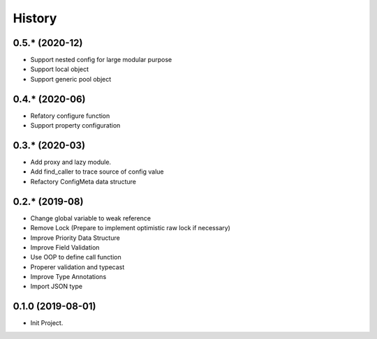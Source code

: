 =======
History
=======

0.5.* (2020-12)
------------------

* Support nested config for large modular purpose
* Support local object
* Support generic pool object

0.4.* (2020-06)
------------------

* Refatory configure function
* Support property configuration

0.3.* (2020-03)
------------------

* Add proxy and lazy module.
* Add find_caller to trace source of config value
* Refactory ConfigMeta data structure

0.2.* (2019-08)
------------------

* Change global variable to weak reference
* Remove Lock (Prepare to implement optimistic raw lock if necessary)
* Improve Priority Data Structure
* Improve Field Validation
* Use OOP to define call function
* Properer validation and typecast
* Improve Type Annotations
* Import JSON type

0.1.0 (2019-08-01)
------------------

* Init Project.
